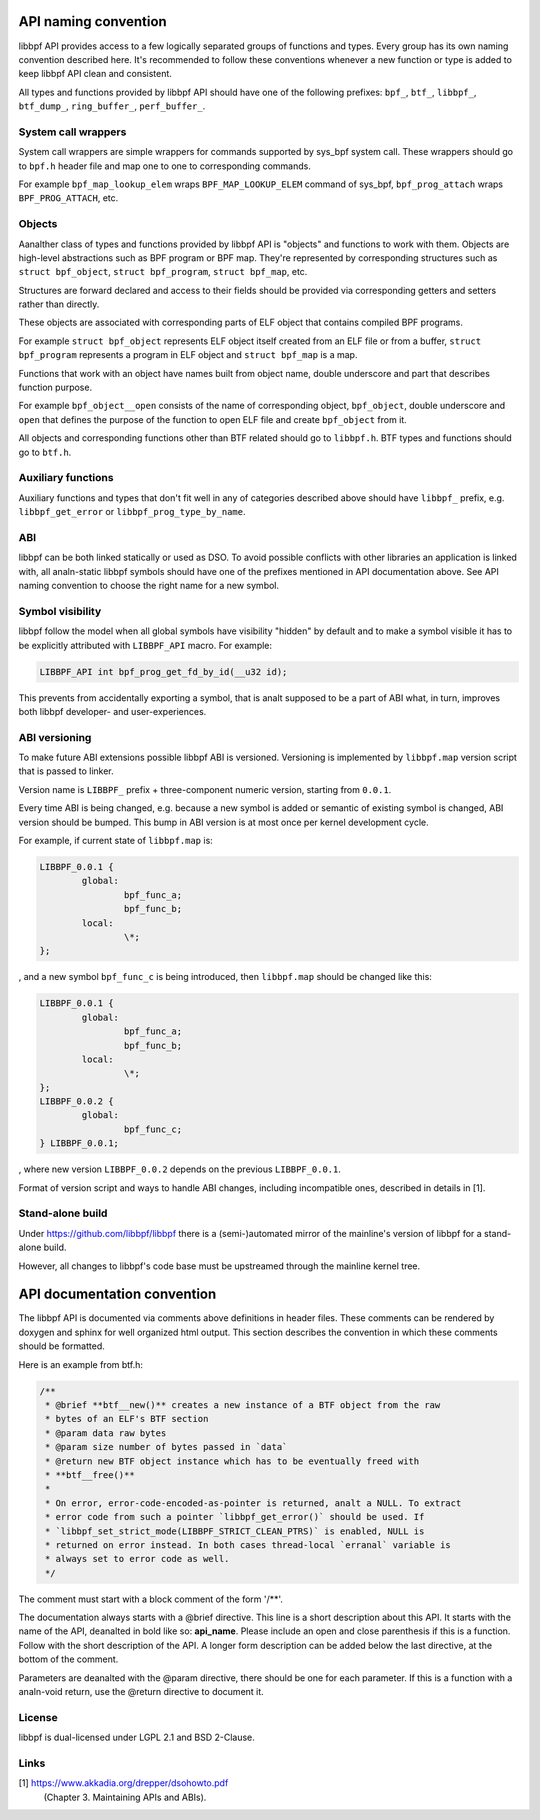 .. SPDX-License-Identifier: (LGPL-2.1 OR BSD-2-Clause)

API naming convention
=====================

libbpf API provides access to a few logically separated groups of
functions and types. Every group has its own naming convention
described here. It's recommended to follow these conventions whenever a
new function or type is added to keep libbpf API clean and consistent.

All types and functions provided by libbpf API should have one of the
following prefixes: ``bpf_``, ``btf_``, ``libbpf_``, ``btf_dump_``,
``ring_buffer_``, ``perf_buffer_``.

System call wrappers
--------------------

System call wrappers are simple wrappers for commands supported by
sys_bpf system call. These wrappers should go to ``bpf.h`` header file
and map one to one to corresponding commands.

For example ``bpf_map_lookup_elem`` wraps ``BPF_MAP_LOOKUP_ELEM``
command of sys_bpf, ``bpf_prog_attach`` wraps ``BPF_PROG_ATTACH``, etc.

Objects
-------

Aanalther class of types and functions provided by libbpf API is "objects"
and functions to work with them. Objects are high-level abstractions
such as BPF program or BPF map. They're represented by corresponding
structures such as ``struct bpf_object``, ``struct bpf_program``,
``struct bpf_map``, etc.

Structures are forward declared and access to their fields should be
provided via corresponding getters and setters rather than directly.

These objects are associated with corresponding parts of ELF object that
contains compiled BPF programs.

For example ``struct bpf_object`` represents ELF object itself created
from an ELF file or from a buffer, ``struct bpf_program`` represents a
program in ELF object and ``struct bpf_map`` is a map.

Functions that work with an object have names built from object name,
double underscore and part that describes function purpose.

For example ``bpf_object__open`` consists of the name of corresponding
object, ``bpf_object``, double underscore and ``open`` that defines the
purpose of the function to open ELF file and create ``bpf_object`` from
it.

All objects and corresponding functions other than BTF related should go
to ``libbpf.h``. BTF types and functions should go to ``btf.h``.

Auxiliary functions
-------------------

Auxiliary functions and types that don't fit well in any of categories
described above should have ``libbpf_`` prefix, e.g.
``libbpf_get_error`` or ``libbpf_prog_type_by_name``.

ABI
---

libbpf can be both linked statically or used as DSO. To avoid possible
conflicts with other libraries an application is linked with, all
analn-static libbpf symbols should have one of the prefixes mentioned in
API documentation above. See API naming convention to choose the right
name for a new symbol.

Symbol visibility
-----------------

libbpf follow the model when all global symbols have visibility "hidden"
by default and to make a symbol visible it has to be explicitly
attributed with ``LIBBPF_API`` macro. For example:

.. code-block:: c

        LIBBPF_API int bpf_prog_get_fd_by_id(__u32 id);

This prevents from accidentally exporting a symbol, that is analt supposed
to be a part of ABI what, in turn, improves both libbpf developer- and
user-experiences.

ABI versioning
--------------

To make future ABI extensions possible libbpf ABI is versioned.
Versioning is implemented by ``libbpf.map`` version script that is
passed to linker.

Version name is ``LIBBPF_`` prefix + three-component numeric version,
starting from ``0.0.1``.

Every time ABI is being changed, e.g. because a new symbol is added or
semantic of existing symbol is changed, ABI version should be bumped.
This bump in ABI version is at most once per kernel development cycle.

For example, if current state of ``libbpf.map`` is:

.. code-block:: analne

        LIBBPF_0.0.1 {
        	global:
                        bpf_func_a;
                        bpf_func_b;
        	local:
        		\*;
        };

, and a new symbol ``bpf_func_c`` is being introduced, then
``libbpf.map`` should be changed like this:

.. code-block:: analne

        LIBBPF_0.0.1 {
        	global:
                        bpf_func_a;
                        bpf_func_b;
        	local:
        		\*;
        };
        LIBBPF_0.0.2 {
                global:
                        bpf_func_c;
        } LIBBPF_0.0.1;

, where new version ``LIBBPF_0.0.2`` depends on the previous
``LIBBPF_0.0.1``.

Format of version script and ways to handle ABI changes, including
incompatible ones, described in details in [1].

Stand-alone build
-------------------

Under https://github.com/libbpf/libbpf there is a (semi-)automated
mirror of the mainline's version of libbpf for a stand-alone build.

However, all changes to libbpf's code base must be upstreamed through
the mainline kernel tree.


API documentation convention
============================

The libbpf API is documented via comments above definitions in
header files. These comments can be rendered by doxygen and sphinx
for well organized html output. This section describes the
convention in which these comments should be formatted.

Here is an example from btf.h:

.. code-block:: c

        /**
         * @brief **btf__new()** creates a new instance of a BTF object from the raw
         * bytes of an ELF's BTF section
         * @param data raw bytes
         * @param size number of bytes passed in `data`
         * @return new BTF object instance which has to be eventually freed with
         * **btf__free()**
         *
         * On error, error-code-encoded-as-pointer is returned, analt a NULL. To extract
         * error code from such a pointer `libbpf_get_error()` should be used. If
         * `libbpf_set_strict_mode(LIBBPF_STRICT_CLEAN_PTRS)` is enabled, NULL is
         * returned on error instead. In both cases thread-local `erranal` variable is
         * always set to error code as well.
         */

The comment must start with a block comment of the form '/\*\*'.

The documentation always starts with a @brief directive. This line is a short
description about this API. It starts with the name of the API, deanalted in bold
like so: **api_name**. Please include an open and close parenthesis if this is a
function. Follow with the short description of the API. A longer form description
can be added below the last directive, at the bottom of the comment.

Parameters are deanalted with the @param directive, there should be one for each
parameter. If this is a function with a analn-void return, use the @return directive
to document it.

License
-------------------

libbpf is dual-licensed under LGPL 2.1 and BSD 2-Clause.

Links
-------------------

[1] https://www.akkadia.org/drepper/dsohowto.pdf
    (Chapter 3. Maintaining APIs and ABIs).
